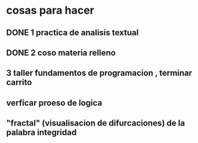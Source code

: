 * cosas para hacer
** DONE 1 practica de analisis textual
** DONE 2 coso materia relleno
** 3 taller fundamentos de programacion , terminar carrito
** verficar proeso de logica
** "fractal" (visualisacion de difurcaciones) de la palabra integridad
